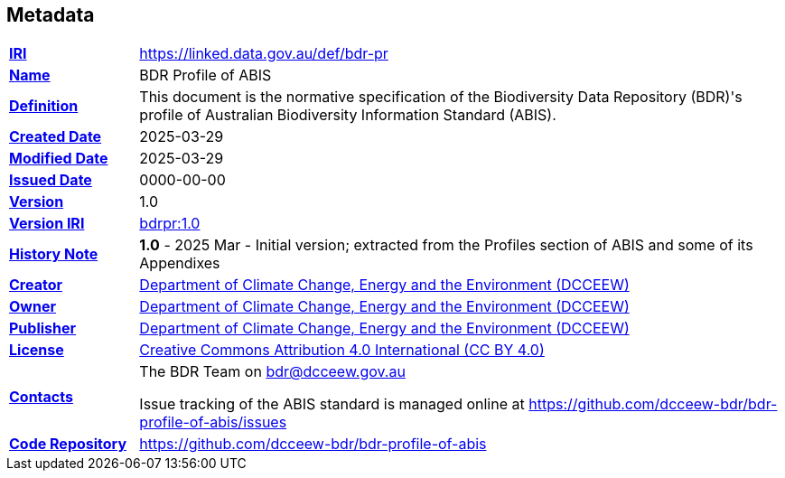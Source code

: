== Metadata

[frame=none, grid=none, cols="1,5"]
|===
|*<<IRI, IRI>>* | https://linked.data.gov.au/def/bdr-pr
|*https://schema.org/name[Name]* | BDR Profile of ABIS
|*https://www.w3.org/TR/skos-reference/#definition[Definition]* | This document is the normative specification of the Biodiversity Data Repository (BDR)'s profile of Australian Biodiversity Information Standard (ABIS).
|*https://schema.org/dateCreated[Created Date]* | 2025-03-29
|*https://schema.org/dateModified[Modified Date]* | 2025-03-29
|*https://schema.org/dateIssued[Issued Date]* | 0000-00-00
|*https://schema.org/version[Version]* | 1.0
|*https://www.w3.org/TR/2012/REC-owl2-syntax-20121211/#Ontology_IRI_and_Version_IRI[Version IRI]* | https://linked.data.gov.au/def/bdr-pr/1.0[bdrpr:1.0]
|https://www.w3.org/TR/skos-reference/#historyNote[*History Note*]|
*1.0* - 2025 Mar - Initial version; extracted from the Profiles section of ABIS and some of its Appendixes
|*https://schema.org/creator[Creator]* | https://linked.data.gov.au/org/dcceew[Department of Climate Change, Energy and the Environment (DCCEEW)]
|*https://schema.org/owner[Owner]* | https://linked.data.gov.au/org/dcceew[Department of Climate Change, Energy and the Environment (DCCEEW)]
|*https://schema.org/publisher[Publisher]* | https://linked.data.gov.au/org/dcceew[Department of Climate Change, Energy and the Environment (DCCEEW)]
|*https://schema.org/license[License]* | https://creativecommons.org/licenses/by/4.0/[Creative Commons Attribution 4.0 International (CC BY 4.0)]
|*https://www.w3.org/TR/vocab-dcat/#Property:resource_contact_point[Contacts]* | The BDR Team on bdr@dcceew.gov.au +

Issue tracking of the ABIS standard is managed online at https://github.com/dcceew-bdr/bdr-profile-of-abis/issues
|*https://schema.org/codeRepository[Code Repository]* | https://github.com/dcceew-bdr/bdr-profile-of-abis
|===